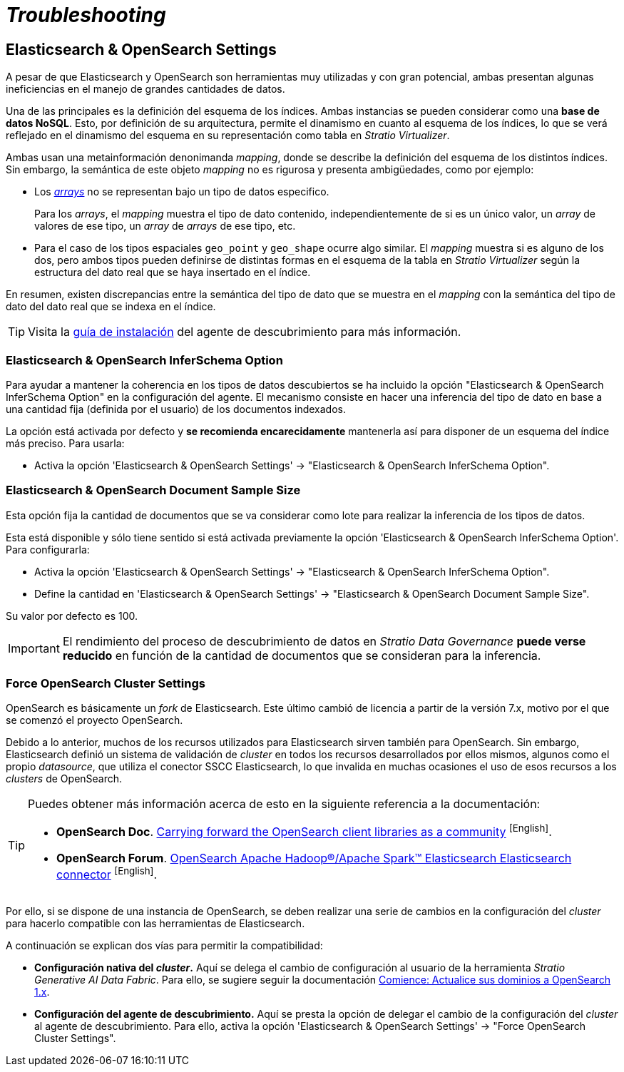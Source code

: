 = _Troubleshooting_

== Elasticsearch & OpenSearch Settings

A pesar de que Elasticsearch y OpenSearch son herramientas muy utilizadas y con gran potencial, ambas presentan algunas ineficiencias en el manejo de grandes cantidades de datos.

Una de las principales es la definición del esquema de los índices. Ambas instancias se pueden considerar como una *base de datos NoSQL*. Esto, por definición de su arquitectura, permite el dinamismo en cuanto al esquema de los índices, lo que se verá reflejado en el dinamismo del esquema en su representación como tabla en _Stratio Virtualizer_.

Ambas usan una metainformación denonimanda _mapping_, donde se describe la definición del esquema de los distintos índices. Sin embargo, la semántica de este objeto _mapping_ no es rigurosa y presenta ambigüedades, como por ejemplo:

* Los https://www.elastic.co/guide/en/elasticsearch/reference/master/array.html[_arrays_] no se representan bajo un tipo de datos especifico.
+
Para los _arrays_, el _mapping_ muestra el tipo de dato contenido, independientemente de si es un único valor, un _array_ de valores de ese tipo, un _array_ de _arrays_ de ese tipo, etc.

* Para el caso de los tipos espaciales `geo_point` y `geo_shape` ocurre algo similar. El _mapping_ muestra si es alguno de los dos, pero ambos tipos pueden definirse de distintas formas en el esquema de la tabla en _Stratio Virtualizer_ según la estructura del dato real que se haya insertado en el índice.

En resumen, existen discrepancias entre la semántica del tipo de dato que se muestra en el _mapping_ con la semántica del tipo de dato del dato real que se indexa en el índice.

TIP: Visita la xref:elasticsearch:operations-guide.adoc#descubre-tus-datos[guía de instalación] del agente de descubrimiento para más información.

=== Elasticsearch & OpenSearch InferSchema Option

Para ayudar a mantener la coherencia en los tipos de datos descubiertos se ha incluido la opción "Elasticsearch & OpenSearch InferSchema Option" en la configuración del agente. El mecanismo consiste en hacer una inferencia del tipo de dato en base a una cantidad fija (definida por el usuario) de los documentos indexados.

La opción está activada por defecto y *se recomienda encarecidamente* mantenerla así para disponer de un esquema del índice más preciso. Para usarla:

* Activa la opción 'Elasticsearch & OpenSearch Settings' -> "Elasticsearch & OpenSearch InferSchema Option".

=== Elasticsearch & OpenSearch Document Sample Size

Esta opción fija la cantidad de documentos que se va considerar como lote para realizar la inferencia de los tipos de datos.

Esta está disponible y sólo tiene sentido si está activada previamente la opción 'Elasticsearch & OpenSearch InferSchema Option'. Para configurarla:

* Activa la opción 'Elasticsearch & OpenSearch Settings' -> "Elasticsearch & OpenSearch InferSchema Option".
* Define la cantidad en 'Elasticsearch & OpenSearch Settings' -> "Elasticsearch & OpenSearch Document Sample Size".

Su valor por defecto es 100.

IMPORTANT: El rendimiento del proceso de descubrimiento de datos en _Stratio Data Governance_ *puede verse reducido* en función de la cantidad de documentos que se consideran para la inferencia.

=== Force OpenSearch Cluster Settings

OpenSearch es básicamente un _fork_ de Elasticsearch. Este último cambió de licencia a partir de la versión 7.x, motivo por el que se comenzó el proyecto OpenSearch.

Debido a lo anterior, muchos de los recursos utilizados para Elasticsearch sirven también para OpenSearch. Sin embargo, Elasticsearch definió un sistema de validación de _cluster_ en todos los recursos desarrollados por ellos mismos, algunos como el propio _datasource_, que utiliza el conector SSCC Elasticsearch, lo que invalida en muchas ocasiones el uso de esos recursos a los _clusters_ de OpenSearch.

[TIP]
====
Puedes obtener más información acerca de esto en la siguiente referencia a la documentación:

* *OpenSearch Doc*. https://opensearch.org/blog/community-clients/[Carrying forward the OpenSearch client libraries as a community] ^[English]^.
* *OpenSearch Forum*. https://forum.opensearch.org/t/opensearch-hadoop-apache-spark-elasticsearch-connector/7730[OpenSearch Apache Hadoop®/Apache Spark™ Elasticsearch Elasticsearch connector] ^[English]^.
====

Por ello, si se dispone de una instancia de OpenSearch, se deben realizar una serie de cambios en la configuración del _cluster_ para hacerlo compatible con las herramientas de Elasticsearch.

A continuación se explican dos vías para permitir la compatibilidad:

* *Configuración nativa del _cluster_.* Aquí se delega el cambio de configuración al usuario de la herramienta _Stratio Generative AI Data Fabric_. Para ello, se sugiere seguir la documentación https://docs.aws.amazon.com/es_es/opensearch-service/latest/developerguide/rename.html#rename-upgrade[Comience: Actualice sus dominios a OpenSearch 1.x].

* *Configuración del agente de descubrimiento.* Aquí se presta la opción de delegar el cambio de la configuración del _cluster_ al agente de descubrimiento. Para ello, activa la opción 'Elasticsearch & OpenSearch Settings' -> "Force OpenSearch Cluster Settings".
